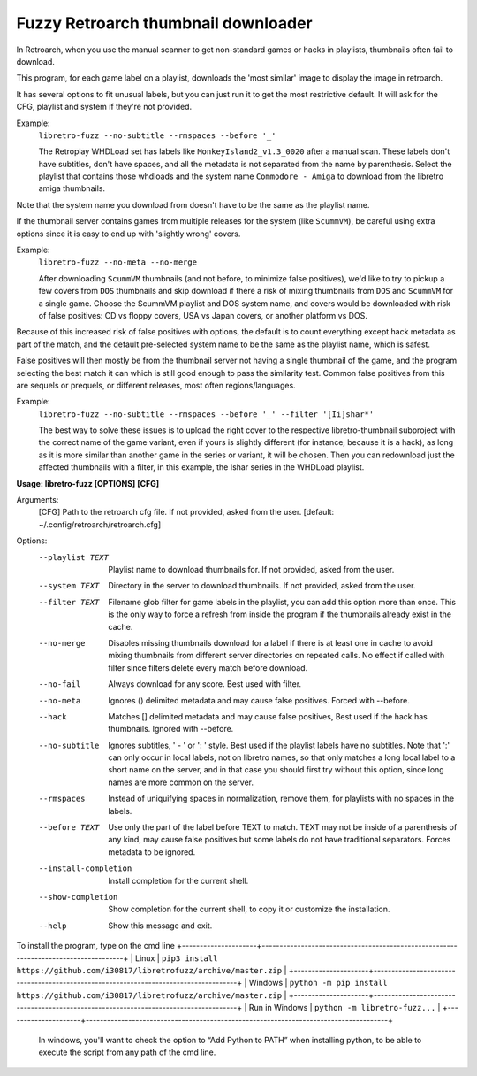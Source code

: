**Fuzzy Retroarch thumbnail downloader**
========================================

In Retroarch, when you use the manual scanner to get non-standard games or hacks in playlists, thumbnails often fail to download. 

This program, for each game label on a playlist, downloads the 'most similar' image to display the image in retroarch.

It has several options to fit unusual labels, but you can just run it to get the most restrictive default. It will ask for the CFG, playlist and system if they're not provided.

Example:
 ``libretro-fuzz --no-subtitle --rmspaces --before '_'``
 
 The Retroplay WHDLoad set has labels like ``MonkeyIsland2_v1.3_0020`` after a manual scan. These labels don't have subtitles, don't have spaces, and all the metadata is not separated from the name by parenthesis. Select the playlist that contains those whdloads and the system name ``Commodore - Amiga`` to download from the libretro amiga thumbnails.

Note that the system name you download from doesn't have to be the same as the playlist name.

If the thumbnail server contains games from multiple releases for the system (like ``ScummVM``), be careful using extra options since it is easy to end up with 'slightly wrong' covers.

Example:
 ``libretro-fuzz --no-meta --no-merge``
 
 After downloading ``ScummVM`` thumbnails (and not before, to minimize false positives), we'd like to try to pickup a few covers from ``DOS`` thumbnails and skip download if there a risk of mixing thumbnails from ``DOS`` and ``ScummVM`` for a single game.
 Choose the ScummVM playlist and DOS system name, and covers would be downloaded with risk of false positives: CD vs floppy covers, USA vs Japan covers, or another platform vs DOS.

Because of this increased risk of false positives with options, the default is to count everything except hack metadata as part of the match, and the default pre-selected system name to be the same as the playlist name, which is safest.

False positives will then mostly be from the thumbnail server not having a single thumbnail of the game, and the program selecting the best match it can which is still good enough to pass the similarity test. Common false positives from this are sequels or prequels, or different releases, most often regions/languages.

Example:
  ``libretro-fuzz --no-subtitle --rmspaces --before '_' --filter '[Ii]shar*'``
  
  The best way to solve these issues is to upload the right cover to the respective libretro-thumbnail subproject with the correct name of the game variant, even if yours is slightly different (for instance, because it is a hack), as long as it is more similar than another game in the series or variant, it will be chosen. Then you can redownload just the affected thumbnails with a filter, in this example, the Ishar series in the WHDLoad playlist.


**Usage: libretro-fuzz [OPTIONS] [CFG]**

Arguments:
  [CFG]  Path to the retroarch cfg file. If not provided, asked from the user.
  [default: ~/.config/retroarch/retroarch.cfg]

Options:
  --playlist TEXT       Playlist name to download thumbnails for. If not
                        provided, asked from the user.
  --system TEXT         Directory in the server to download thumbnails. If not
                        provided, asked from the user.
  --filter TEXT         Filename glob filter for game labels in the playlist,
                        you can add this option more than once. This is the
                        only way to force a refresh from inside the program if
                        the thumbnails already exist in the cache.
  --no-merge            Disables missing thumbnails download for a label if
                        there is at least one in cache to avoid mixing
                        thumbnails from different server directories on
                        repeated calls. No effect if called with filter since
                        filters delete every match before download.
  --no-fail             Always download for any score. Best used with filter.
  --no-meta             Ignores () delimited metadata and may cause false
                        positives. Forced with --before.
  --hack                Matches [] delimited metadata and may cause false
                        positives, Best used if the hack has thumbnails.
                        Ignored with --before.
  --no-subtitle         Ignores subtitles, ' - ' or ': ' style. Best used if
                        the playlist labels have no subtitles. Note that ':'
                        can only occur in local labels, not on libretro names,
                        so that only matches a long local label to a short
                        name on the server, and in that case you should first
                        try without this option, since long names are more
                        common on the server.
  --rmspaces            Instead of uniquifying spaces in normalization, remove
                        them, for playlists with no spaces in the labels.
  --before TEXT         Use only the part of the label before TEXT to match.
                        TEXT may not be inside of a parenthesis of any kind,
                        may cause false positives but some labels do not have
                        traditional separators. Forces metadata to be ignored.
  --install-completion  Install completion for the current shell.
  --show-completion     Show completion for the current shell, to copy it or
                        customize the installation.
  --help                Show this message and exit.



To install the program, type on the cmd line
+---------------------+-------------------------------------------------------------------------------------+
| Linux               | ``pip3 install https://github.com/i30817/libretrofuzz/archive/master.zip``          |
+---------------------+-------------------------------------------------------------------------------------+
| Windows             | ``python -m pip install https://github.com/i30817/libretrofuzz/archive/master.zip`` |
+---------------------+-------------------------------------------------------------------------------------+
| Run in Windows      | ``python -m libretro-fuzz...``                                                      |
+---------------------+-------------------------------------------------------------------------------------+
 
 In windows, you'll want to check the option to “Add Python to PATH” when installing python, to be able to execute the script from any path of the cmd line.

